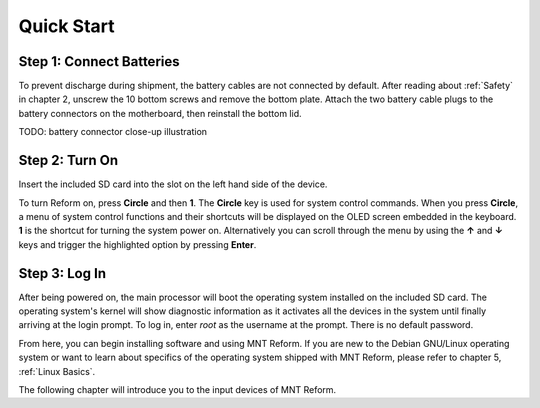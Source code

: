 Quick Start
===========

Step 1: Connect Batteries
-------------------------
.. image:: _static/illustrations/2t-callouts.png

To prevent discharge during shipment, the battery cables are not connected by default. After reading about :ref:`Safety` in chapter 2, unscrew the 10 bottom screws and remove the bottom plate. Attach the two battery cable plugs to the battery connectors on the motherboard, then reinstall the bottom lid.

TODO: battery connector close-up illustration

Step 2: Turn On
---------------
Insert the included SD card into the slot on the left hand side of the device.

.. image:: _static/illustrations/5t-callouts.png

To turn Reform on, press **Circle** and then **1**. The **Circle** key is used for system control commands. When you press **Circle**, a menu of system control functions and their shortcuts will be displayed on the OLED screen embedded in the keyboard. **1** is the shortcut for turning the system power on. Alternatively you can scroll through the menu by using the **↑** and **↓** keys and trigger the highlighted option by pressing **Enter**.

Step 3: Log In
--------------
After being powered on, the main processor will boot the operating system installed on the included SD card. The operating system's kernel will show diagnostic information as it activates all the devices in the system until finally arriving at the login prompt. To log in, enter *root* as the username at the prompt. There is no default password.

From here, you can begin installing software and using MNT Reform. If you are new to the Debian GNU/Linux operating system or want to learn about specifics of the operating system shipped with MNT Reform, please refer to chapter 5, :ref:`Linux Basics`.

The following chapter will introduce you to the input devices of MNT Reform.
